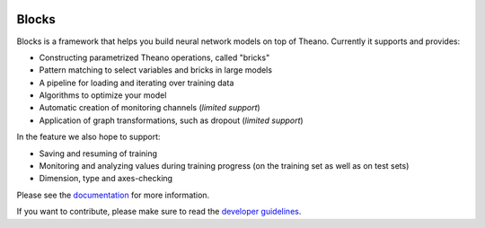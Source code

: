 .. image:: https://img.shields.io/coveralls/bartvm/blocks.svg
   :target: https://coveralls.io/r/bartvm/blocks

.. image:: https://travis-ci.org/bartvm/blocks.svg?branch=master
   :target: https://travis-ci.org/bartvm/blocks

.. image:: https://readthedocs.org/projects/blocks/badge/?version=latest
   :target: https://blocks.readthedocs.org/

.. image:: https://img.shields.io/scrutinizer/g/bartvm/blocks.svg
   :target: https://scrutinizer-ci.com/g/bartvm/blocks/

.. image:: https://img.shields.io/badge/license-MIT-blue.svg
   :target: https://github.com/bartvm/blocks/blob/master/LICENSE

Blocks
======
Blocks is a framework that helps you build neural network models on top of
Theano. Currently it supports and provides:

* Constructing parametrized Theano operations, called "bricks"
* Pattern matching to select variables and bricks in large models
* A pipeline for loading and iterating over training data
* Algorithms to optimize your model
* Automatic creation of monitoring channels (*limited support*)
* Application of graph transformations, such as dropout (*limited support*)

In the feature we also hope to support:

* Saving and resuming of training
* Monitoring and analyzing values during training progress (on the training set
  as well as on test sets)
* Dimension, type and axes-checking

Please see the documentation_ for more information.

If you want to contribute, please make sure to read the `developer guidelines`_.

.. _documentation: http://blocks.readthedocs.org
.. _developer guidelines: http://blocks.readthedocs.org/en/latest/development/index.html
